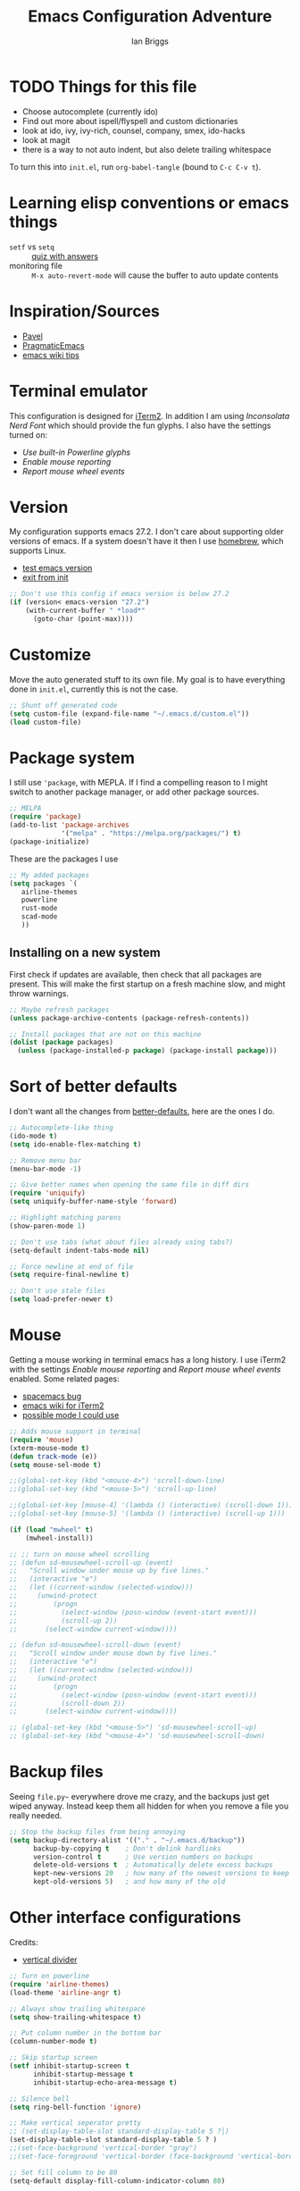 #+title: Emacs Configuration Adventure
#+author: Ian Briggs

* TODO Things for this file
  - Choose autocomplete (currently ido)
  - Find out more about ispell/flyspell and custom dictionaries
  - look at ido, ivy, ivy-rich, counsel, company, smex, ido-hacks
  - look at magit
  - there is a way to not auto indent, but also delete trailing whitespace


 To turn this into =init.el=, run ~org-babel-tangle~ (bound to =C-c C-v t=).


* Learning elisp conventions or emacs things
  - =setf= vs =setq= :: [[https://www.sanfoundry.com/lisp-questions-answers-difference-between-setq-setf/][quiz with answers]]
  - monitoring file :: =M-x auto-revert-mode= will cause the buffer to auto update contents


* Inspiration/Sources 
  - [[https://github.com/pavpanchekha/dotfiles][Pavel]]
  - [[http://pragmaticemacs.com/][PragmaticEmacs]]
  - [[https://www.emacswiki.org/emacs/DotEmacsChallenge][emacs wiki tips]]


* Terminal emulator
  This configuration is designed for [[https://iterm2.com/][iTerm2]].
  In addition I am using /Inconsolata Nerd Font/ which should provide the fun glyphs.
  I also have the settings turned on:
  - /Use built-in Powerline glyphs/
  - /Enable mouse reporting/
  - /Report mouse wheel events/


* Version
  My configuration supports emacs 27.2.
  I don't care about supporting older versions of emacs.
  If a system doesn't have it then I use [[https://brew.sh/][homebrew]], which supports Linux.
  - [[https://emacs.stackexchange.com/questions/35335/how-to-test-for-specific-emacs-version-or-newer][test emacs version]]
  - [[https://emacs.stackexchange.com/questions/19385/how-to-exit-from-emacs-init-file][exit from init]]

  #+begin_src emacs-lisp :tangle init.el
    ;; Don't use this config if emacs version is below 27.2
    (if (version< emacs-version "27.2")
        (with-current-buffer " *load*"
          (goto-char (point-max))))
  #+end_src


* Customize
  Move the auto generated stuff to its own file.
  My goal is to have everything done in =init.el=, currently this is not the case.

  #+begin_src emacs-lisp :tangle init.el
    ;; Shunt off generated code
    (setq custom-file (expand-file-name "~/.emacs.d/custom.el"))
    (load custom-file)
  #+end_src


* Package system
  I still use ='package=, with MEPLA.
  If I find a compelling reason to I might switch to another package manager, or add other package sources.

  #+begin_src emacs-lisp :tangle init.el
    ;; MELPA
    (require 'package)
    (add-to-list 'package-archives
                 '("melpa" . "https://melpa.org/packages/") t)
    (package-initialize)
  #+end_src

  These are the packages I use

  #+begin_src emacs-lisp :tangle init.el
    ;; My added packages
    (setq packages `(
       airline-themes              
       powerline
       rust-mode
       scad-mode
       ))
  #+end_src


** Installing on a new system
   First check if updates are available, then check that all packages are present.
   This will make the first startup on a fresh machine slow, and might throw warnings.

   #+begin_src emacs-lisp :tangle init.el
     ;; Maybe refresh packages
     (unless package-archive-contents (package-refresh-contents))

     ;; Install packages that are not on this machine
     (dolist (package packages)
       (unless (package-installed-p package) (package-install package)))
   #+end_src


* Sort of better defaults
  I don't want all the changes from [[https://git.sr.ht/~technomancy/better-defaults][better-defaults]], here are the ones I do.

  #+begin_src emacs-lisp :tangle init.el
    ;; Autocomplete-like thing
    (ido-mode t)
    (setq ido-enable-flex-matching t)

    ;; Remove menu bar
    (menu-bar-mode -1)

    ;; Give better names when opening the same file in diff dirs
    (require 'uniquify)
    (setq uniquify-buffer-name-style 'forward)

    ;; Highlight matching parens
    (show-paren-mode 1)

    ;; Don't use tabs (what about files already using tabs?)
    (setq-default indent-tabs-mode nil)

    ;; Force newline at end of file
    (setq require-final-newline t)

    ;; Don't use stale files
    (setq load-prefer-newer t)
  #+end_src


* Mouse
  Getting a mouse working in terminal emacs has a long history.
  I use iTerm2 with the settings /Enable mouse reporting/ and /Report mouse wheel events/ enabled.
  Some related pages:
  - [[https://github.com/syl20bnr/spacemacs/issues/4591][spacemacs bug]]
  - [[https://www.emacswiki.org/emacs/iTerm2][emacs wiki for iTerm2]]
  - [[https://github.com/ataylor284/emacs-shell-mode-iterm-extensions][possible mode I could use]]

  #+begin_src emacs-lisp :tangle init.el
    ;; Adds mouse support in terminal
    (require 'mouse)
    (xterm-mouse-mode t)
    (defun track-mode (e))
    (setq mouse-sel-mode t)

    ;;(global-set-key (kbd "<mouse-4>") 'scroll-down-line)
    ;;(global-set-key (kbd "<mouse-5>") 'scroll-up-line)

    ;;(global-set-key [mouse-4] '(lambda () (interactive) (scroll-down 1)))
    ;;(global-set-key [mouse-5] '(lambda () (interactive) (scroll-up 1)))

    (if (load "mwheel" t)
        (mwheel-install))

    ;; ;; turn on mouse wheel scrolling
    ;; (defun sd-mousewheel-scroll-up (event)
    ;;   "Scroll window under mouse up by five lines."
    ;;   (interactive "e")
    ;;   (let ((current-window (selected-window)))
    ;;     (unwind-protect
    ;;         (progn 
    ;;           (select-window (posn-window (event-start event)))
    ;;           (scroll-up 2))
    ;;       (select-window current-window))))

    ;; (defun sd-mousewheel-scroll-down (event)
    ;;   "Scroll window under mouse down by five lines."
    ;;   (interactive "e")
    ;;   (let ((current-window (selected-window)))
    ;;     (unwind-protect
    ;;         (progn 
    ;;           (select-window (posn-window (event-start event)))
    ;;           (scroll-down 2))
    ;;       (select-window current-window))))

    ;; (global-set-key (kbd "<mouse-5>") 'sd-mousewheel-scroll-up)
    ;; (global-set-key (kbd "<mouse-4>") 'sd-mousewheel-scroll-down)
  #+end_src


* Backup files
  Seeing =file.py~= everywhere drove me crazy, and the backups just get wiped anyway.
  Instead keep them all hidden for when you remove a file you really needed.

  #+begin_src emacs-lisp :tangle init.el
    ;; Stop the backup files from being annoying
    (setq backup-directory-alist '(("." . "~/.emacs.d/backup"))
          backup-by-copying t    ; Don't delink hardlinks
          version-control t      ; Use version numbers on backups
          delete-old-versions t  ; Automatically delete excess backups
          kept-new-versions 20   ; how many of the newest versions to keep
          kept-old-versions 5)   ; and how many of the old
  #+end_src


* Other interface configurations
  Credits:
  - [[https://www.reddit.com/r/emacs/comments/3u0d0u/how_do_i_make_the_vertical_window_divider_more/][vertical divider]]
  #+begin_src emacs-lisp :tangle init.el
    ;; Turn on powerline
    (require 'airline-themes)
    (load-theme 'airline-angr t)

    ;; Always show trailing whitespace
    (setq show-trailing-whitespace t)

    ;; Put column number in the bottom bar
    (column-number-mode t)

    ;; Skip startup screen
    (setf inhibit-startup-screen t
          inhibit-startup-message t
          inhibit-startup-echo-area-message t)

    ;; Silence bell
    (setq ring-bell-function 'ignore)

    ;; Make vertical seperator pretty
    ;; (set-display-table-slot standard-display-table 5 ?│)
    (set-display-table-slot standard-display-table 5 ? )
    ;;(set-face-background 'vertical-border "gray")
    ;;(set-face-foreground 'vertical-border (face-background 'vertical-border))

    ;; Set fill column to be 80
    (setq-default display-fill-column-indicator-column 80)

    ;; Scratch buffer
    ;; maybe set to journal if ~/Dropbox is present...
    (setq initial-scratch-message "")
    (setq inhibit-startup-message t)
    (setq initial-major-mode 'fundamental-mode)

    ;; Preserve hard links to the file you’re editing
    ;; (this is especially important if you edit system files).
    (setq backup-by-copying-when-linked t)

    ;; Preserve the owner and group of the file you’re editing
    ;; (this is especially important if you edit files as root).
    (setq backup-by-copying-when-mismatch t)
  #+end_src


* Programming configuration
  #+begin_src emacs-lisp :tangle init.el
    ;; Programming defaults
    (add-hook 'prog-mode-hook 'display-fill-column-indicator-mode)
    (add-hook 'prog-mode-hook 'display-line-numbers-mode)
  #+end_src


* Org Mode
  I'm treading on hallowed ground here.
  So let's make org mode pretty on the terminal.
  - [[https://orgmode.org/manual/Special-Symbols.html][special symbols]]
  - [[https://mstempl.netlify.app/post/beautify-org-mode/][blog page]]
  - [[https://www.reddit.com/r/emacs/comments/estlwh/possibility_of_making_the_org_mode_less_ugly/ffddxhn/][hack]]
  - [[https://www.reddit.com/r/emacs/comments/brt0sk/prettifysymbolsmode_is_so_cool/][other thing]]
    
  #+begin_src emacs-lisp :tangle init.el
    ;; Use UTF-8 for latex symbols
    (setq org-pretty-entities t)

    ;; Hide formatting markers, like _underline_
    (setf org-hide-emphasis-markers t)

    ;; Things to include with org mode
    (add-hook 'org-mode-hook 'flyspell-mode)
    (add-hook 'org-mode-hook 'visual-line-mode)
  #+end_src


* LaTeX Mode

  #+begin_src emacs-lisp :tangle init.el
  ;; Latex customizations
  (add-hook 'latex-mode-hook 'display-fill-column-indicator-mode)
  (add-hook 'latex-mode-hook 'display-line-numbers-mode)
  (add-hook 'latex-mode-hook 'flyspell-mode)
  (add-hook 'latex-mode-hook (lambda () (electric-indent-mode -1)))
  #+end_src

